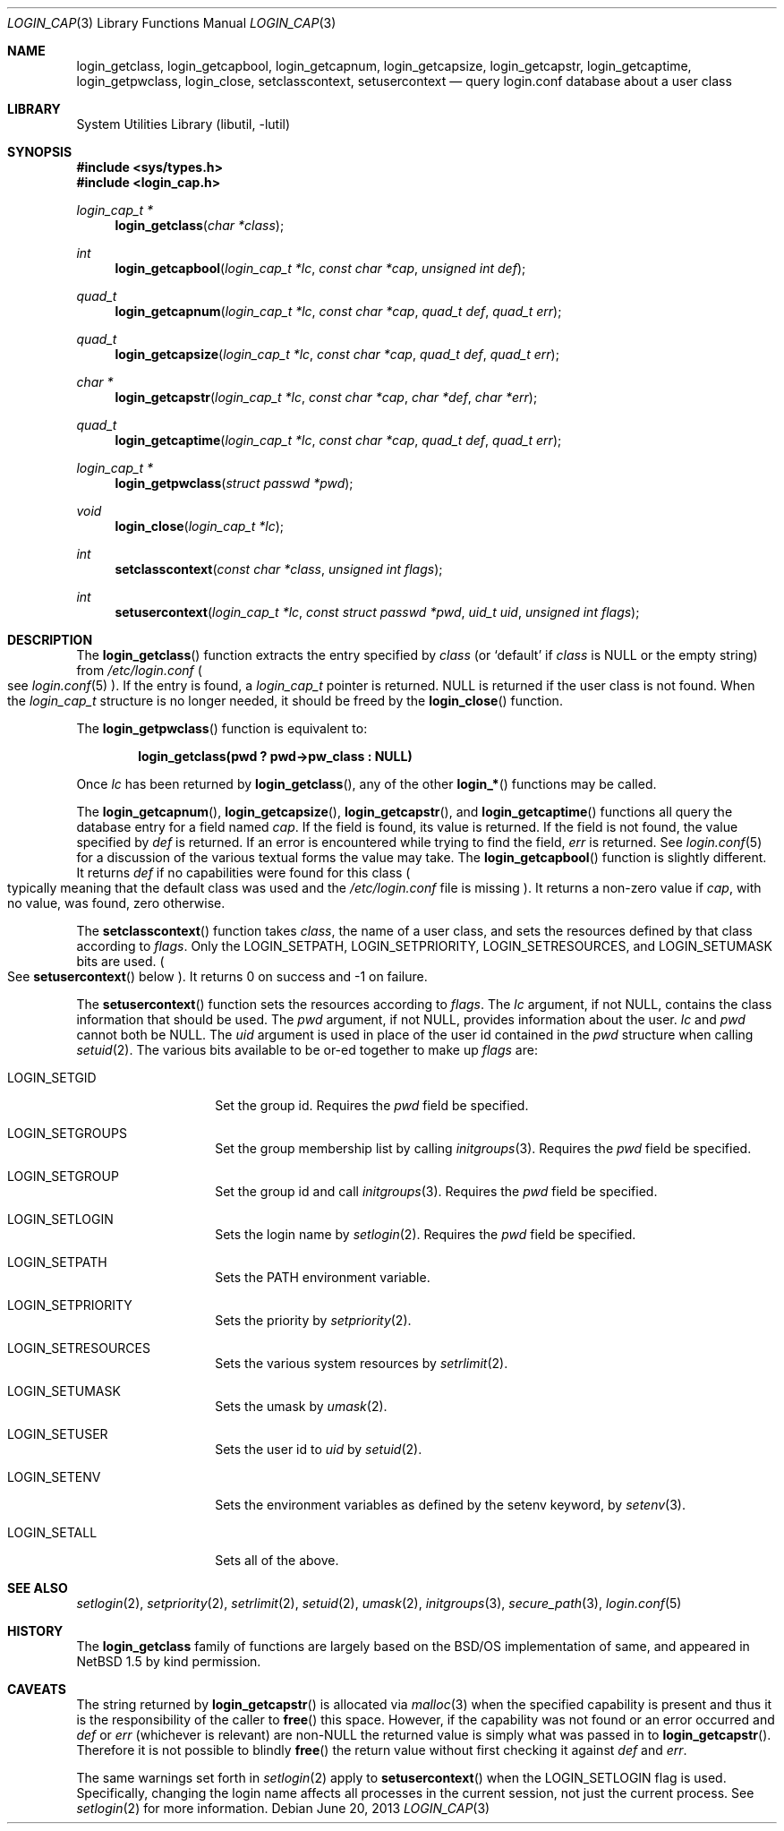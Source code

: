 .\" $NetBSD: login_cap.3,v 1.24 2022/12/04 22:51:43 uwe Exp $
.\"
.\" Copyright (c) 1996,1997 Berkeley Software Design, Inc. All rights reserved.
.\"
.\" Redistribution and use in source and binary forms, with or without
.\" modification, are permitted provided that the following conditions
.\" are met:
.\" 1. Redistributions of source code must retain the above copyright
.\"    notice, this list of conditions and the following disclaimer.
.\" 2. Redistributions in binary form must reproduce the above copyright
.\"    notice, this list of conditions and the following disclaimer in the
.\"    documentation and/or other materials provided with the distribution.
.\" 3. All advertising materials mentioning features or use of this software
.\"    must display the following acknowledgement:
.\"	This product includes software developed by Berkeley Software Design,
.\"	Inc.
.\" 4. The name of Berkeley Software Design, Inc.  may not be used to endorse
.\"    or promote products derived from this software without specific prior
.\"    written permission.
.\"
.\" THIS SOFTWARE IS PROVIDED BY BERKELEY SOFTWARE DESIGN, INC. ``AS IS'' AND
.\" ANY EXPRESS OR IMPLIED WARRANTIES, INCLUDING, BUT NOT LIMITED TO, THE
.\" IMPLIED WARRANTIES OF MERCHANTABILITY AND FITNESS FOR A PARTICULAR PURPOSE
.\" ARE DISCLAIMED.  IN NO EVENT SHALL BERKELEY SOFTWARE DESIGN, INC. BE LIABLE
.\" FOR ANY DIRECT, INDIRECT, INCIDENTAL, SPECIAL, EXEMPLARY, OR CONSEQUENTIAL
.\" DAMAGES (INCLUDING, BUT NOT LIMITED TO, PROCUREMENT OF SUBSTITUTE GOODS
.\" OR SERVICES; LOSS OF USE, DATA, OR PROFITS; OR BUSINESS INTERRUPTION)
.\" HOWEVER CAUSED AND ON ANY THEORY OF LIABILITY, WHETHER IN CONTRACT, STRICT
.\" LIABILITY, OR TORT (INCLUDING NEGLIGENCE OR OTHERWISE) ARISING IN ANY WAY
.\" OUT OF THE USE OF THIS SOFTWARE, EVEN IF ADVISED OF THE POSSIBILITY OF
.\" SUCH DAMAGE.
.\"
.\" BSDI login_cap.3,v 1.4 1997/11/07 16:22:27 jch Exp
.\"
.Dd June 20, 2013
.Dt LOGIN_CAP 3
.Os
.Sh NAME
.Nm login_getclass ,
.Nm login_getcapbool ,
.Nm login_getcapnum ,
.Nm login_getcapsize ,
.Nm login_getcapstr ,
.Nm login_getcaptime ,
.Nm login_getpwclass ,
.Nm login_close ,
.Nm setclasscontext ,
.Nm setusercontext
.Nd query login.conf database about a user class
.Sh LIBRARY
.Lb libutil
.Sh SYNOPSIS
.In sys/types.h
.In login_cap.h
.Ft login_cap_t *
.Fn login_getclass "char *class"
.Ft int
.Fn login_getcapbool "login_cap_t *lc" "const char *cap" "unsigned int def"
.Ft quad_t
.Fn login_getcapnum "login_cap_t *lc" "const char *cap" "quad_t def" "quad_t err"
.Ft quad_t
.Fn login_getcapsize "login_cap_t *lc" "const char *cap" "quad_t def" "quad_t err"
.Ft char *
.Fn login_getcapstr "login_cap_t *lc" "const char *cap" "char *def" "char *err"
.Ft quad_t
.Fn login_getcaptime "login_cap_t *lc" "const char *cap" "quad_t def" "quad_t err"
.Ft login_cap_t *
.Fn login_getpwclass "struct passwd *pwd"
.Ft void
.Fn login_close "login_cap_t *lc"
.Ft int
.Fn setclasscontext "const char *class" "unsigned int flags"
.Ft int
.Fn setusercontext "login_cap_t *lc" "const struct passwd *pwd" "uid_t uid" "unsigned int flags"
.Sh DESCRIPTION
The
.Fn login_getclass
function extracts the entry specified by
.Fa class
(or
.Ql default
if
.Fa class
is
.Dv NULL
or the empty string)
from
.Pa /etc/login.conf
.Po
see
.Xr login.conf 5
.Pc .
If the entry is found, a
.Vt login_cap_t
pointer is returned.
.Dv NULL
is returned if the user class is not found.
When the
.Vt login_cap_t
structure is no longer needed, it should be freed by the
.Fn login_close
function.
.Pp
The
.Fn login_getpwclass
function is equivalent to:
.Pp
.Dl login_getclass(pwd\ ? pwd->pw_class\ : NULL)
.Pp
Once
.Fa lc
has been returned by
.Fn login_getclass ,
any of the other
.Fn login_*
functions may be called.
.Pp
The
.Fn login_getcapnum ,
.Fn login_getcapsize ,
.Fn login_getcapstr ,
and
.Fn login_getcaptime
functions all query the database entry for a field named
.Fa cap .
If the field is found, its value is returned.
If the field is not found, the value specified by
.Fa def
is returned.
If an error is encountered while trying to find the field,
.Fa err
is returned.
See
.Xr login.conf 5
for a discussion of the various textual forms the value may take.
The
.Fn login_getcapbool
function is slightly different.
It returns
.Fa def
if no capabilities were found for this class
.Po
typically meaning that
the default class was used and the
.Pa /etc/login.conf
file is missing
.Pc .
It returns a non-zero value if
.Fa cap ,
with no value, was found,
zero otherwise.
.Pp
The
.Fn setclasscontext
function takes
.Fa class ,
the name of a user class,
and sets the resources defined by that class according to
.Fa flags .
Only the
.Dv LOGIN_SETPATH ,
.Dv LOGIN_SETPRIORITY ,
.Dv LOGIN_SETRESOURCES ,
and
.Dv LOGIN_SETUMASK
bits are used.
.Po
See
.Fn setusercontext
below
.Pc .
It returns 0 on success and \-1 on failure.
.Pp
The
.Fn setusercontext
function
sets the resources according to
.Fa flags .
The
.Fa lc
argument, if not
.Dv NULL ,
contains the class information that should
be used.
The
.Fa pwd
argument, if not
.Dv NULL ,
provides information about the user.
.Fa lc
and
.Fa pwd
cannot both be
.Dv NULL .
The
.Fa uid
argument is used in place of the user id contained in the
.Fa pwd
structure when calling
.Xr setuid 2 .
The various bits available to be or-ed together to make up
.Fa flags
are:
.Bl -tag -width Dv
.It Dv LOGIN_SETGID
Set the group id.
Requires the
.Fa pwd
field be specified.
.It Dv LOGIN_SETGROUPS
Set the group membership list by calling
.Xr initgroups 3 .
Requires the
.Fa pwd
field be specified.
.It Dv LOGIN_SETGROUP
Set the group id and call
.Xr initgroups 3 .
Requires the
.Fa pwd
field be specified.
.It Dv LOGIN_SETLOGIN
Sets the login name by
.Xr setlogin 2 .
Requires the
.Fa pwd
field be specified.
.It Dv LOGIN_SETPATH
Sets the
.Ev PATH
environment variable.
.It Dv LOGIN_SETPRIORITY
Sets the priority by
.Xr setpriority 2 .
.It Dv LOGIN_SETRESOURCES
Sets the various system resources by
.Xr setrlimit 2 .
.It Dv LOGIN_SETUMASK
Sets the umask by
.Xr umask 2 .
.It Ev LOGIN_SETUSER
Sets the user id to
.Fa uid
by
.Xr setuid 2 .
.It Dv LOGIN_SETENV
Sets the environment variables as defined by the setenv keyword, by
.Xr setenv 3 .
.It Dv LOGIN_SETALL
Sets all of the above.
.El
.Sh SEE ALSO
.Xr setlogin 2 ,
.Xr setpriority 2 ,
.Xr setrlimit 2 ,
.Xr setuid 2 ,
.Xr umask 2 ,
.Xr initgroups 3 ,
.Xr secure_path 3 ,
.Xr login.conf 5
.Sh HISTORY
The
.Nm
family of functions are largely based on the
.Bsx
implementation of same, and appeared in
.Nx 1.5
by kind permission.
.Sh CAVEATS
The string returned by
.Fn login_getcapstr
is allocated via
.Xr malloc 3
when the specified capability is present and thus it is the responsibility
of the caller to
.Fn free
this space.
However, if the capability was not found or an error occurred and
.Fa def
or
.Fa err
(whichever is relevant) are
.Pf non- Dv NULL
the returned value is simply what was passed in to
.Fn login_getcapstr .
Therefore it is not possible to blindly
.Fn free
the return value without first checking it against
.Fa def
and
.Fa err .
.Pp
The same warnings set forth in
.Xr setlogin 2
apply to
.Fn setusercontext
when the
.Dv LOGIN_SETLOGIN
flag is used.
Specifically, changing the login name affects all processes in the current
session, not just the current process.
See
.Xr setlogin 2
for more information.
